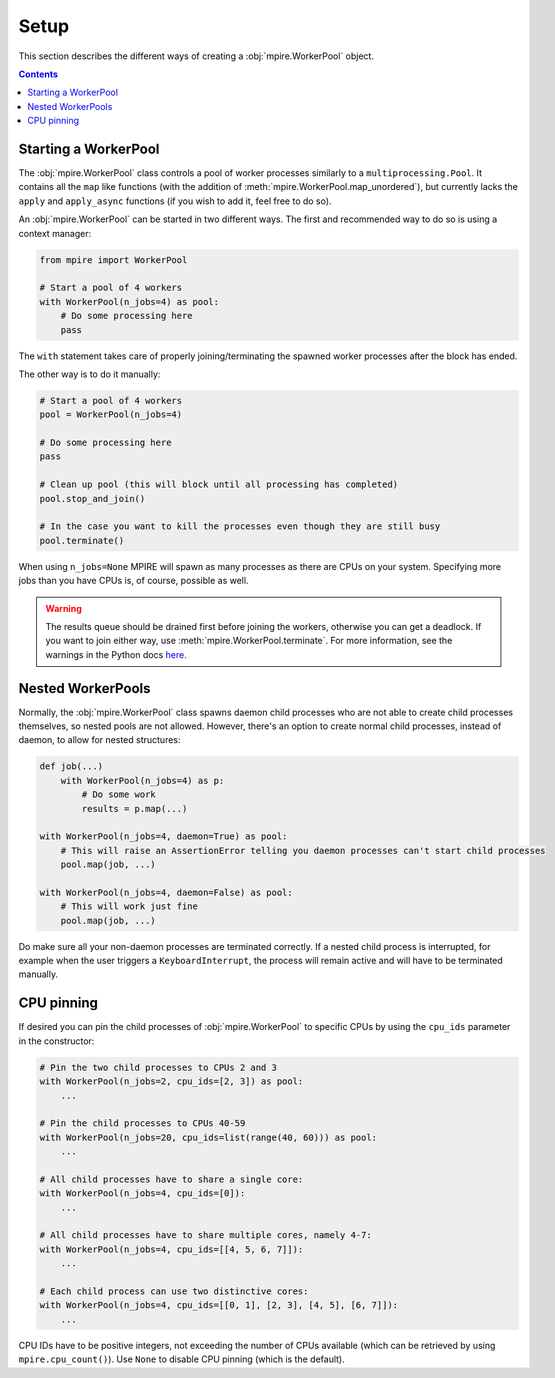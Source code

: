 Setup
=====

This section describes the different ways of creating a :obj:`mpire.WorkerPool` object.

.. contents:: Contents
    :depth: 2
    :local:

Starting a WorkerPool
---------------------

The :obj:`mpire.WorkerPool` class controls a pool of worker processes similarly to a ``multiprocessing.Pool``. It
contains all the ``map`` like functions (with the addition of :meth:`mpire.WorkerPool.map_unordered`), but currently
lacks the ``apply`` and ``apply_async`` functions (if you wish to add it, feel free to do so).

An :obj:`mpire.WorkerPool` can be started in two different ways. The first and recommended way to do so is using a
context manager:

.. code-block:: python

    from mpire import WorkerPool

    # Start a pool of 4 workers
    with WorkerPool(n_jobs=4) as pool:
        # Do some processing here
        pass

The ``with`` statement takes care of properly joining/terminating the spawned worker processes after the block has
ended.

The other way is to do it manually:

.. code-block:: python

    # Start a pool of 4 workers
    pool = WorkerPool(n_jobs=4)

    # Do some processing here
    pass

    # Clean up pool (this will block until all processing has completed)
    pool.stop_and_join()

    # In the case you want to kill the processes even though they are still busy
    pool.terminate()

When using ``n_jobs=None`` MPIRE will spawn as many processes as there are CPUs on your system. Specifying more jobs
than you have CPUs is, of course, possible as well.

.. warning::

    The results queue should be drained first before joining the workers, otherwise you can get a deadlock. If you want
    to join either way, use :meth:`mpire.WorkerPool.terminate`. For more information, see the warnings in the Python
    docs here_.

.. _here: https://docs.python.org/3.4/library/multiprocessing.html#pipes-and-queues


Nested WorkerPools
------------------

Normally, the :obj:`mpire.WorkerPool` class spawns daemon child processes who are not able to create child processes
themselves, so nested pools are not allowed. However, there's an option to create normal child processes, instead of
daemon, to allow for nested structures:

.. code-block:: python

    def job(...)
        with WorkerPool(n_jobs=4) as p:
            # Do some work
            results = p.map(...)

    with WorkerPool(n_jobs=4, daemon=True) as pool:
        # This will raise an AssertionError telling you daemon processes can't start child processes
        pool.map(job, ...)

    with WorkerPool(n_jobs=4, daemon=False) as pool:
        # This will work just fine
        pool.map(job, ...)

Do make sure all your non-daemon processes are terminated correctly. If a nested child process is interrupted, for
example when the user triggers a ``KeyboardInterrupt``, the process will remain active and will have to be terminated
manually.


CPU pinning
-----------

If desired you can pin the child processes of :obj:`mpire.WorkerPool` to specific CPUs by using the ``cpu_ids``
parameter in the constructor:

.. code-block:: python

    # Pin the two child processes to CPUs 2 and 3
    with WorkerPool(n_jobs=2, cpu_ids=[2, 3]) as pool:
        ...

    # Pin the child processes to CPUs 40-59
    with WorkerPool(n_jobs=20, cpu_ids=list(range(40, 60))) as pool:
        ...

    # All child processes have to share a single core:
    with WorkerPool(n_jobs=4, cpu_ids=[0]):
        ...

    # All child processes have to share multiple cores, namely 4-7:
    with WorkerPool(n_jobs=4, cpu_ids=[[4, 5, 6, 7]]):
        ...

    # Each child process can use two distinctive cores:
    with WorkerPool(n_jobs=4, cpu_ids=[[0, 1], [2, 3], [4, 5], [6, 7]]):
        ...

CPU IDs have to be positive integers, not exceeding the number of CPUs available (which can be retrieved by using
``mpire.cpu_count()``). Use ``None`` to disable CPU pinning (which is the default).
